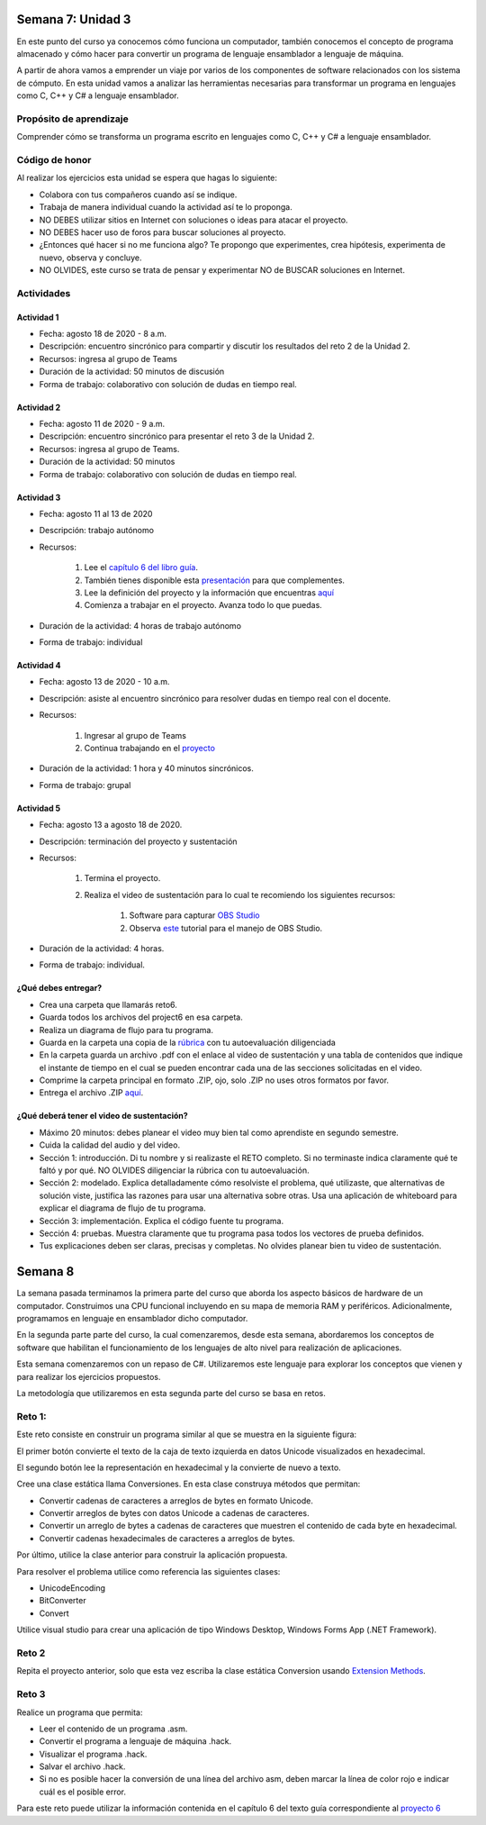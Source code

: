 Semana 7: Unidad 3
==========================

En este punto del curso ya conocemos cómo funciona un computador,
también conocemos el concepto de programa almacenado y cómo hacer para
convertir un programa de lenguaje ensamblador a lenguaje de máquina. 

A partir de ahora vamos a emprender un viaje por varios de los componentes
de software relacionados con los sistema de cómputo. En esta unidad vamos a
analizar las herramientas necesarias para transformar un programa
en lenguajes como C, C++ y C# a lenguaje ensamblador.

Propósito de aprendizaje
--------------------------

Comprender cómo se transforma un programa escrito en lenguajes como C, C++ y C#
a lenguaje ensamblador.


Código de honor
----------------
Al realizar los ejercicios esta unidad se espera que hagas lo siguiente:

* Colabora con tus compañeros cuando así se indique.
* Trabaja de manera individual cuando la actividad así te lo proponga.
* NO DEBES utilizar sitios en Internet con soluciones o ideas para atacar el proyecto.
* NO DEBES hacer uso de foros para buscar soluciones al proyecto.
* ¿Entonces qué hacer si no me funciona algo? Te propongo que experimentes, crea hipótesis,
  experimenta de nuevo, observa y concluye.
* NO OLVIDES, este curso se trata de pensar y experimentar NO de BUSCAR soluciones
  en Internet.

Actividades
-------------

Actividad 1
^^^^^^^^^^^^
* Fecha: agosto 18 de 2020 - 8 a.m.
* Descripción: encuentro sincrónico para compartir y discutir 
  los resultados del reto 2 de la Unidad 2.
* Recursos: ingresa al grupo de Teams
* Duración de la actividad: 50 minutos de discusión
* Forma de trabajo: colaborativo con solución de dudas en tiempo real.

Actividad 2
^^^^^^^^^^^^
* Fecha: agosto 11 de 2020 - 9 a.m.
* Descripción: encuentro sincrónico para presentar el reto 3
  de la Unidad 2.
* Recursos: ingresa al grupo de Teams.
* Duración de la actividad: 50 minutos 
* Forma de trabajo: colaborativo con solución de dudas en tiempo real.

Actividad 3
^^^^^^^^^^^^
* Fecha: agosto 11 al 13 de 2020
* Descripción: trabajo autónomo
* Recursos: 

    #. Lee el `capítulo 6 del libro guía <https://b1391bd6-da3d-477d-8c01-38cdf774495a.filesusr.com/ugd/44046b_89a8e226476741a3b7c5204575b8a0b2.pdf>`__.
    #. También tienes disponible esta `presentación <https://b1391bd6-da3d-477d-8c01-38cdf774495a.filesusr.com/ugd/56440f_65a2d8eef0ed4e0ea2471030206269b5.pdf>`__
       para que complementes.
    #. Lee la definición del proyecto y la información que encuentras `aquí <https://www.nand2tetris.org/project06>`__
    #. Comienza a trabajar en el proyecto. Avanza todo lo que puedas.

* Duración de la actividad: 4 horas de trabajo autónomo
* Forma de trabajo: individual

Actividad 4
^^^^^^^^^^^^
* Fecha: agosto 13 de 2020 - 10 a.m.
* Descripción: asiste al encuentro sincrónico para resolver dudas en tiempo real con el docente.
* Recursos: 

    #. Ingresar al grupo de Teams
    #. Continua trabajando en el `proyecto <https://www.nand2tetris.org/project06>`__

* Duración de la actividad: 1 hora y 40 minutos sincrónicos.
* Forma de trabajo: grupal

Actividad 5
^^^^^^^^^^^^
* Fecha: agosto 13 a agosto 18 de 2020.
* Descripción: terminación del proyecto y sustentación
* Recursos: 

    #. Termina el proyecto.
    #. Realiza el video de sustentación para lo cual te recomiendo los siguientes recursos:

        #. Software para capturar `OBS Studio <https://obsproject.com/>`__
        #. Observa `este <https://www.youtube.com/watch?time_continue=3&v=1tuJjI7dhw0>`__
           tutorial para el manejo de OBS Studio.

* Duración de la actividad: 4 horas.
* Forma de trabajo: individual.

¿Qué debes entregar?
^^^^^^^^^^^^^^^^^^^^^
* Crea una carpeta que llamarás reto6.
* Guarda todos los archivos del project6 en esa carpeta.
* Realiza un diagrama de flujo para tu programa.
* Guarda en la carpeta una copia de la `rúbrica <https://docs.google.com/spreadsheets/d/19zDlSTTqiKPo7j3mNgtbLkziCCjVkB-fNbfLBODwhOM/edit?usp=sharing>`__
  con tu autoevaluación diligenciada
* En la carpeta guarda un archivo .pdf con el enlace al video de sustentación y una tabla de contenidos que 
  indique el instante de tiempo en el cual se pueden encontrar cada una de las secciones solicitadas en el video.
* Comprime la carpeta principal en formato .ZIP, ojo, solo .ZIP no uses otros
  formatos por favor.
* Entrega el archivo .ZIP `aquí <https://auladigital.upb.edu.co/mod/assign/view.php?id=615876>`__.

¿Qué deberá tener el video de sustentación?
^^^^^^^^^^^^^^^^^^^^^^^^^^^^^^^^^^^^^^^^^^^^

* Máximo 20 minutos: debes planear el video muy bien tal como aprendiste en segundo semestre.
* Cuida la calidad del audio y del video.
* Sección 1: introducción. Di tu nombre y si realizaste el RETO
  completo. Si no terminaste indica claramente qué te faltó y por qué. NO OLVIDES
  diligenciar la rúbrica con tu autoevaluación.
* Sección 2: modelado. Explica detalladamente cómo resolviste el problema, qué utilizaste,
  que alternativas de solución viste, justifica las razones para usar
  una alternativa sobre otras. Usa una aplicación de whiteboard para explicar
  el diagrama de flujo de tu programa.
* Sección 3: implementación. Explica el código fuente tu programa.
* Sección 4: pruebas. Muestra claramente que tu programa pasa todos los vectores
  de prueba definidos.
* Tus explicaciones deben ser claras, precisas y completas. No olvides planear 
  bien tu video de sustentación.





Semana 8
===========

La semana pasada terminamos la primera parte del curso
que aborda los aspecto básicos de hardware de un computador.
Construimos una CPU funcional incluyendo en su mapa de memoria
RAM y periféricos. Adicionalmente, programamos en lenguaje
en ensamblador dicho computador.

En la segunda parte parte del curso, la cual comenzaremos,
desde esta semana, abordaremos los conceptos de software
que habilitan el funcionamiento de los lenguajes de alto
nivel para realización de aplicaciones.

Esta semana comenzaremos con un repaso de C#. Utilizaremos
este lenguaje para explorar los conceptos que vienen y para
realizar los ejercicios propuestos.

La metodología que utilizaremos en esta segunda parte del
curso se basa en retos.

Reto 1:
---------
Este reto consiste en construir un programa similar al que se
muestra en la siguiente figura:

.. image:: ../_static/reto1.jpg
   :scale: 100%
   :align: center

El primer botón convierte el texto de la caja de texto izquierda
en datos Unicode visualizados en hexadecimal.

El segundo botón lee la representación en hexadecimal y la
convierte de nuevo a texto.

Cree una clase estática llama Conversiones. En esta clase construya
métodos que permitan:

* Convertir cadenas de caracteres a arreglos de bytes en formato Unicode.
* Convertir arreglos de bytes con datos Unicode a cadenas de caracteres.
* Convertir un arreglo de bytes a cadenas de caracteres que muestren
  el contenido de cada byte en hexadecimal.
* Convertir cadenas hexadecimales de caracteres a arreglos de bytes.

Por último, utilice la clase anterior para construir la aplicación
propuesta.

Para resolver el problema utilice como referencia las siguientes clases:

* UnicodeEncoding
* BitConverter
* Convert

Utilice visual studio para crear una aplicación de tipo Windows Desktop,
Windows Forms App (.NET Framework).

Reto 2
--------
Repita el proyecto anterior, solo que esta vez escriba la clase estática
Conversion usando `Extension Methods <https://docs.microsoft.com/en-us/dotnet/csharp/programming-guide/classes-and-structs/extension-methods>`__.

Reto 3
--------
Realice un programa que permita:

* Leer el contenido de un programa .asm.
* Convertir el programa a lenguaje de máquina .hack.
* Visualizar el programa .hack.
* Salvar el archivo .hack.
* Si no es posible hacer la conversión de una línea
  del archivo asm, deben marcar la línea de color rojo e
  indicar cuál es el posible error.

Para este reto puede utilizar la información contenida en el capítulo 6
del texto guía correspondiente al `proyecto 6 <https://www.nand2tetris.org/project06>`__
